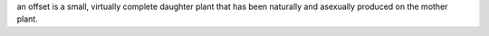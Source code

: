 an offset is a small, virtually complete daughter plant that has been naturally and asexually produced on the mother plant.
